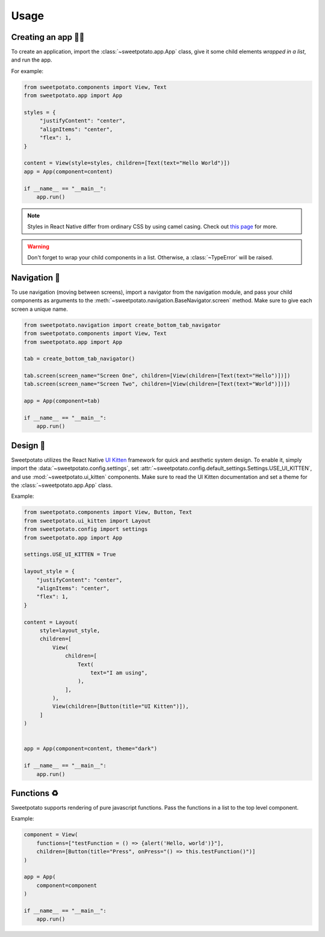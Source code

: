 Usage
=====

Creating an app 🧑‍💻
------------------

To create an application, import the :class:`~sweetpotato.app.App` class, give it some child elements *wrapped in a list*, and run the app.

For example:

.. code-block:: python

   from sweetpotato.components import View, Text
   from sweetpotato.app import App

   styles = {
        "justifyContent": "center",
        "alignItems": "center",
        "flex": 1,
   }

   content = View(style=styles, children=[Text(text="Hello World")])
   app = App(component=content)

   if __name__ == "__main__":
       app.run()

.. note::

    Styles in React Native differ from ordinary CSS by using camel casing. Check out `this page <https://reactnative.dev/docs/style>`_ for more.


.. warning::

    Don't forget to wrap your child components in a list. Otherwise, a :class:`~TypeError` will be raised.


Navigation 🧭
--------------

To use navigation (moving between screens), import a navigator from the navigation module, and pass
your child components as arguments to the :meth:`~sweetpotato.navigation.BaseNavigator.screen` method. Make sure to give each screen a unique name.

.. code-block:: python

    from sweetpotato.navigation import create_bottom_tab_navigator
    from sweetpotato.components import View, Text
    from sweetpotato.app import App

    tab = create_bottom_tab_navigator()

    tab.screen(screen_name="Screen One", children=[View(children=[Text(text="Hello")])])
    tab.screen(screen_name="Screen Two", children=[View(children=[Text(text="World")])])

    app = App(component=tab)

    if __name__ == "__main__":
        app.run()


Design 🎨
----------

Sweetpotato utilizes the React Native `UI Kitten <https://akveo.github.io/react-native-ui-kitten/>`_ framework for quick and aesthetic system design.
To enable it, simply import the :data:`~sweetpotato.config.settings`, set :attr:`~sweetpotato.config.default_settings.Settings.USE_UI_KITTEN`, and use :mod:`~sweetpotato.ui_kitten` components. Make sure to read the UI Kitten documentation
and set a theme for the :class:`~sweetpotato.app.App` class.

Example:

.. code-block:: python

   from sweetpotato.components import View, Button, Text
   from sweetpotato.ui_kitten import Layout
   from sweetpotato.config import settings
   from sweetpotato.app import App

   settings.USE_UI_KITTEN = True

   layout_style = {
       "justifyContent": "center",
       "alignItems": "center",
       "flex": 1,
   }

   content = Layout(
        style=layout_style,
        children=[
            View(
                children=[
                    Text(
                        text="I am using",
                    ),
                ],
            ),
            View(children=[Button(title="UI Kitten")]),
        ]
   )


   app = App(component=content, theme="dark")

   if __name__ == "__main__":
       app.run()



Functions ♻️
-------------
Sweetpotato supports rendering of pure javascript functions. Pass the functions in a list to the top level component.

Example:

.. code-block:: python

   component = View(
       functions=["testFunction = () => {alert('Hello, world')}"],
       children=[Button(title="Press", onPress="() => this.testFunction()")]
   )

   app = App(
       component=component
   )

   if __name__ == "__main__":
       app.run()

